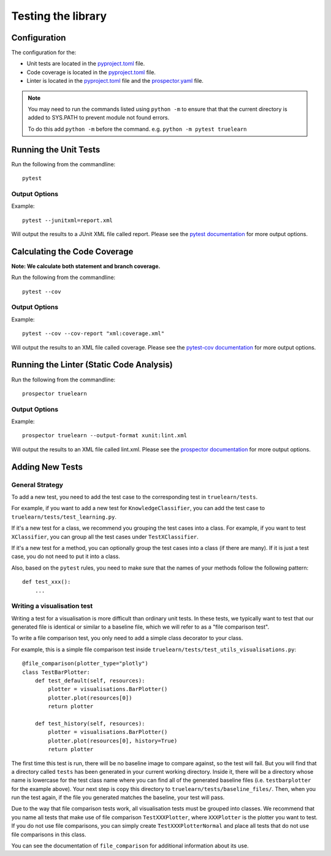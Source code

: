 .. _testing:

Testing the library
===================

Configuration
-------------
The configuration for the:

- Unit tests are located in the pyproject.toml_ file.
- Code coverage is located in the pyproject.toml_ file.
- Linter is located in the pyproject.toml_ file and the prospector.yaml_ file.

.. _pyproject.toml: https://github.com/comp0016-group1/truelearn/blob/main/pyproject.toml
.. _prospector.yaml: https://github.com/comp0016-group1/truelearn/blob/main/prospector.yaml

.. note:: You may need to run the commands listed using ``python -m`` to ensure that
          that the current directory is added to SYS.PATH to prevent module not found errors.

          To do this add ``python -m`` before the command. e.g. ``python -m pytest truelearn``

Running the Unit Tests
----------------------

Run the following from the commandline::

    pytest

Output Options
""""""""""""""
Example::

    pytest --junitxml=report.xml

Will output the results to a JUnit XML file called report.
Please see the `pytest documentation`_ for more output options.

.. _pytest documentation: https://docs.pytest.org/en/stable/


Calculating the Code Coverage
-----------------------------
**Note: We calculate both statement and branch coverage.**

Run the following from the commandline::

    pytest --cov

Output Options
""""""""""""""
Example::

    pytest --cov --cov-report "xml:coverage.xml"

Will output the results to an XML file called coverage.
Please see the `pytest-cov documentation`_ for more output options.

.. _pytest-cov documentation: https://pytest-cov.readthedocs.io/en/latest/


Running the Linter (Static Code Analysis)
-----------------------------------------
Run the following from the commandline::

    prospector truelearn

Output Options
""""""""""""""
Example::

    prospector truelearn --output-format xunit:lint.xml

Will output the results to an XML file called lint.xml.
Please see the `prospector documentation`_ for more output options.

.. _prospector documentation: https://prospector.landscape.io/en/master/


Adding New Tests
----------------

General Strategy
""""""""""""""""
To add a new test, you need to add the test case to the corresponding test in ``truelearn/tests``.

For example, if you want to add a new test for ``KnowledgeClassifier``, you can add the test case to ``truelearn/tests/test_learning.py``.

If it's a new test for a class, we recommend you grouping the test cases into a class. For example, if you want to test
``XClassifier``, you can group all the test cases under ``TestXClassifier``.

If it's a new test for a method, you can optionally group the test cases into a class (if there are many). If it is just a test case,
you do not need to put it into a class.

Also, based on the ``pytest`` rules, you need to make sure that the names of your methods follow the following pattern::

    def test_xxx():
        ...


Writing a visualisation test
"""""""""""""""""""""""""""""

Writing a test for a visualisation is more difficult than ordinary unit tests.
In these tests, we typically want to test that our generated file is identical or similar to a baseline file,
which we will refer to as a "file comparison test".

To write a file comparison test, you only need to add a simple class decorator to your class.

For example, this is a simple file comparison test inside ``truelearn/tests/test_utils_visualisations.py``::

    @file_comparison(plotter_type="plotly")
    class TestBarPlotter:
        def test_default(self, resources):
            plotter = visualisations.BarPlotter()
            plotter.plot(resources[0])
            return plotter

        def test_history(self, resources):
            plotter = visualisations.BarPlotter()
            plotter.plot(resources[0], history=True)
            return plotter

The first time this test is run, there will be no baseline image to compare against, so the test will fail.
But you will find that a directory called ``tests`` has been generated in your current working directory.
Inside it, there will be a directory whose name is lowercase for the test class name where you can find all of the generated baseline files (i.e. ``testbarplotter`` for the example above).
Your next step is copy this directory to ``truelearn/tests/baseline_files/``.
Then, when you run the test again, if the file you generated matches the baseline, your test will pass.

Due to the way that file comparison tests work, all visualisation tests must be grouped into classes.
We recommend that you name all tests that make use of file comparison ``TestXXXPlotter``, where ``XXXPlotter`` is the plotter you want to test.
If you do not use file comparisons, you can simply create ``TestXXXPlotterNormal`` and
place all tests that do not use file comparisons in this class.

You can see the documentation of ``file_comparison`` for additional information about its use.
